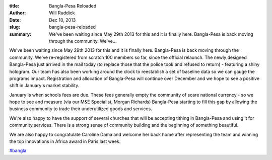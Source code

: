 :title: Bangla-Pesa Reloaded
:author: Will Ruddick
:date: Dec 10, 2013
:slug: bangla-pesa-reloaded
 
:summary: We've been waiting since May 29th 2013 for this and it is finally here. Bangla-Pesa is back moving through the community. We've...
 



We've been waiting since May 29th 2013 for this and it is finally here. Bangla-Pesa is back moving through the community. We've re-registered from scratch 100 members so far, since the official relaunch. The newly designed Bangla-Pesa just arrived in the mail today (to replace those that the police took and refused to return) - featuring a shiny hologram. Our team has also been working around the clock to reestablish a set of baseline data so we can gauge the programs impact. Registration and allocation of Bangla-Pesa will continue over December and we hope to see a positive shift in January's market stability. 




January is when schools fees are due. These fees generally empty the community of scare national currency - so we hope to see and measure (via our M&E Specialist, Morgan Richards) Bangla-Pesa starting to fill this gap by allowing the business community to trade their underutilized goods and services.




We're also happy to have the support of several churches that will be accepting tithing in Bangla-Pesa and using it for community services. There is a strong sense of community building and the beginning of something beautiful. 




We are also happy to congratulate Caroline Dama and welcome her back home after representing the team and winning the top innovations in Africa award in Paris last week.


`#bangla <https://www.grassrootseconomics.org/blog/hashtags/bangla>`_




